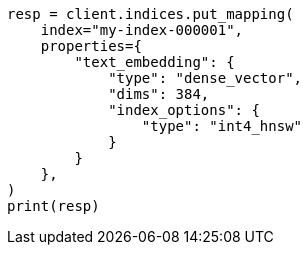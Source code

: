 // This file is autogenerated, DO NOT EDIT
// mapping/types/dense-vector.asciidoc:519

[source, python]
----
resp = client.indices.put_mapping(
    index="my-index-000001",
    properties={
        "text_embedding": {
            "type": "dense_vector",
            "dims": 384,
            "index_options": {
                "type": "int4_hnsw"
            }
        }
    },
)
print(resp)
----

